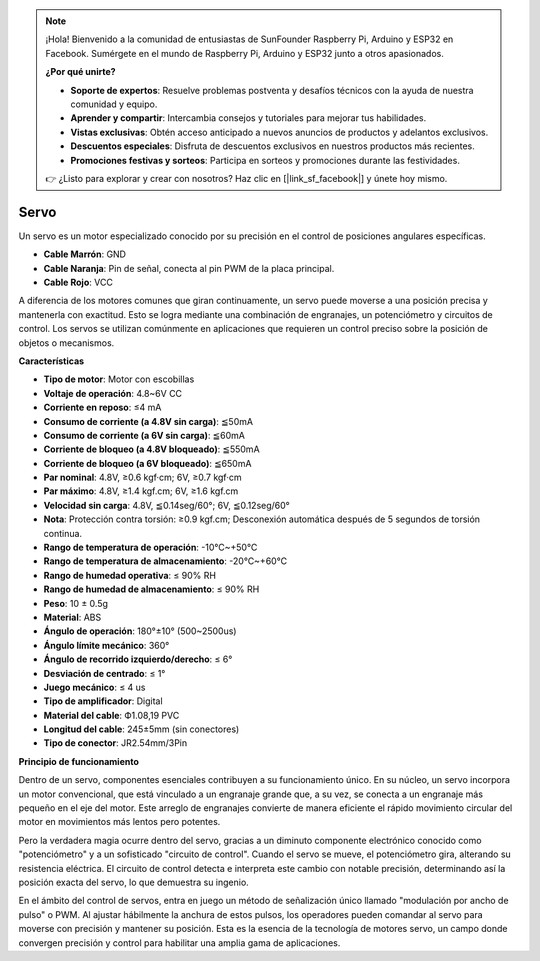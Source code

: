 .. note::

    ¡Hola! Bienvenido a la comunidad de entusiastas de SunFounder Raspberry Pi, Arduino y ESP32 en Facebook. Sumérgete en el mundo de Raspberry Pi, Arduino y ESP32 junto a otros apasionados.

    **¿Por qué unirte?**

    - **Soporte de expertos**: Resuelve problemas postventa y desafíos técnicos con la ayuda de nuestra comunidad y equipo.
    - **Aprender y compartir**: Intercambia consejos y tutoriales para mejorar tus habilidades.
    - **Vistas exclusivas**: Obtén acceso anticipado a nuevos anuncios de productos y adelantos exclusivos.
    - **Descuentos especiales**: Disfruta de descuentos exclusivos en nuestros productos más recientes.
    - **Promociones festivas y sorteos**: Participa en sorteos y promociones durante las festividades.

    👉 ¿Listo para explorar y crear con nosotros? Haz clic en [|link_sf_facebook|] y únete hoy mismo.

Servo
===========

Un servo es un motor especializado conocido por su precisión en el control de posiciones angulares específicas.

.. image:: img/servo.png
    :align: center

* **Cable Marrón**: GND
* **Cable Naranja**: Pin de señal, conecta al pin PWM de la placa principal.
* **Cable Rojo**: VCC

A diferencia de los motores comunes que giran continuamente, un servo puede moverse a una posición precisa y mantenerla con exactitud. Esto se logra mediante una combinación de engranajes, un potenciómetro y circuitos de control. Los servos se utilizan comúnmente en aplicaciones que requieren un control preciso sobre la posición de objetos o mecanismos.

**Características**

* **Tipo de motor**: Motor con escobillas
* **Voltaje de operación**: 4.8~6V CC
* **Corriente en reposo**: ≤4 mA
* **Consumo de corriente (a 4.8V sin carga)**: ≦50mA
* **Consumo de corriente (a 6V sin carga)**: ≦60mA
* **Corriente de bloqueo (a 4.8V bloqueado)**: ≦550mA
* **Corriente de bloqueo (a 6V bloqueado)**: ≦650mA
* **Par nominal**: 4.8V, ≥0.6 kgf·cm; 6V, ≥0.7 kgf·cm
* **Par máximo**: 4.8V, ≥1.4 kgf.cm; 6V, ≥1.6 kgf.cm
* **Velocidad sin carga**: 4.8V, ≦0.14seg/60°; 6V, ≦0.12seg/60°
* **Nota**: Protección contra torsión: ≥0.9 kgf.cm; Desconexión automática después de 5 segundos de torsión continua.
* **Rango de temperatura de operación**: -10℃~+50℃
* **Rango de temperatura de almacenamiento**: -20℃~+60℃
* **Rango de humedad operativa**: ≤ 90% RH
* **Rango de humedad de almacenamiento**: ≤ 90% RH
* **Peso**: 10 ± 0.5g
* **Material**: ABS
* **Ángulo de operación**: 180°±10° (500~2500us)
* **Ángulo límite mecánico**: 360°
* **Ángulo de recorrido izquierdo/derecho**: ≤ 6°
* **Desviación de centrado**: ≤ 1°
* **Juego mecánico**: ≤ 4 us
* **Tipo de amplificador**: Digital
* **Material del cable**: Ф1.08,19 PVC
* **Longitud del cable**: 245±5mm (sin conectores)
* **Tipo de conector**: JR2.54mm/3Pin

**Principio de funcionamiento**

Dentro de un servo, componentes esenciales contribuyen a su funcionamiento único. En su núcleo, un servo incorpora un motor convencional, que está vinculado a un engranaje grande que, a su vez, se conecta a un engranaje más pequeño en el eje del motor. Este arreglo de engranajes convierte de manera eficiente el rápido movimiento circular del motor en movimientos más lentos pero potentes.

.. image:: img/servo_internal.png

Pero la verdadera magia ocurre dentro del servo, gracias a un diminuto componente electrónico conocido como "potenciómetro" y a un sofisticado "circuito de control". Cuando el servo se mueve, el potenciómetro gira, alterando su resistencia eléctrica. El circuito de control detecta e interpreta este cambio con notable precisión, determinando así la posición exacta del servo, lo que demuestra su ingenio.

En el ámbito del control de servos, entra en juego un método de señalización único llamado "modulación por ancho de pulso" o PWM. Al ajustar hábilmente la anchura de estos pulsos, los operadores pueden comandar al servo para moverse con precisión y mantener su posición. Esta es la esencia de la tecnología de motores servo, un campo donde convergen precisión y control para habilitar una amplia gama de aplicaciones.
